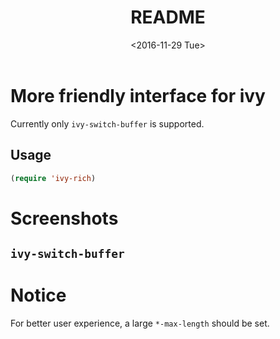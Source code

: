 #+OPTIONS: ':nil *:t -:t ::t <:t H:5 \n:nil ^:{} arch:headline author:t
#+OPTIONS: broken-links:nil c:nil creator:nil d:(not "LOGBOOK") date:t e:t
#+OPTIONS: email:nil f:t inline:t num:t p:nil pri:nil prop:nil stat:t tags:t
#+OPTIONS: tasks:t tex:t timestamp:t title:t toc:t todo:t |:t
#+TITLE: README
#+DATE: <2016-11-29 Tue>
#+LANGUAGE: en
#+SELECT_TAGS: export
#+EXCLUDE_TAGS: noexport
#+CREATOR: Emacs 25.1.1 (Org mode 9.0.1)
#+OPTIONS: html-link-use-abs-url:nil html-postamble:auto html-preamble:t
#+OPTIONS: html-scripts:t html-style:t html5-fancy:nil tex:t
#+HTML_DOCTYPE: xhtml-strict
#+HTML_CONTAINER: div
#+DESCRIPTION:
#+KEYWORDS:
#+HTML_LINK_HOME:
#+HTML_LINK_UP:
#+HTML_MATHJAX:
#+HTML_HEAD:
#+HTML_HEAD_EXTRA:
#+SUBTITLE:
#+INFOJS_OPT:
#+CREATOR: <a href="http://www.gnu.org/software/emacs/">Emacs</a> 25.1.1 (<a href="http://orgmode.org">Org</a> mode 9.0.1)
#+LATEX_HEADER:

* More friendly interface for ivy
Currently only ~ivy-switch-buffer~ is supported.
** Usage
#+BEGIN_SRC emacs-lisp
  (require 'ivy-rich)
#+END_SRC
* Screenshots
** ~ivy-switch-buffer~
[[file:screenshots/buffer.png]]
* Notice
For better user experience, a large ~*-max-length~ should be set.
